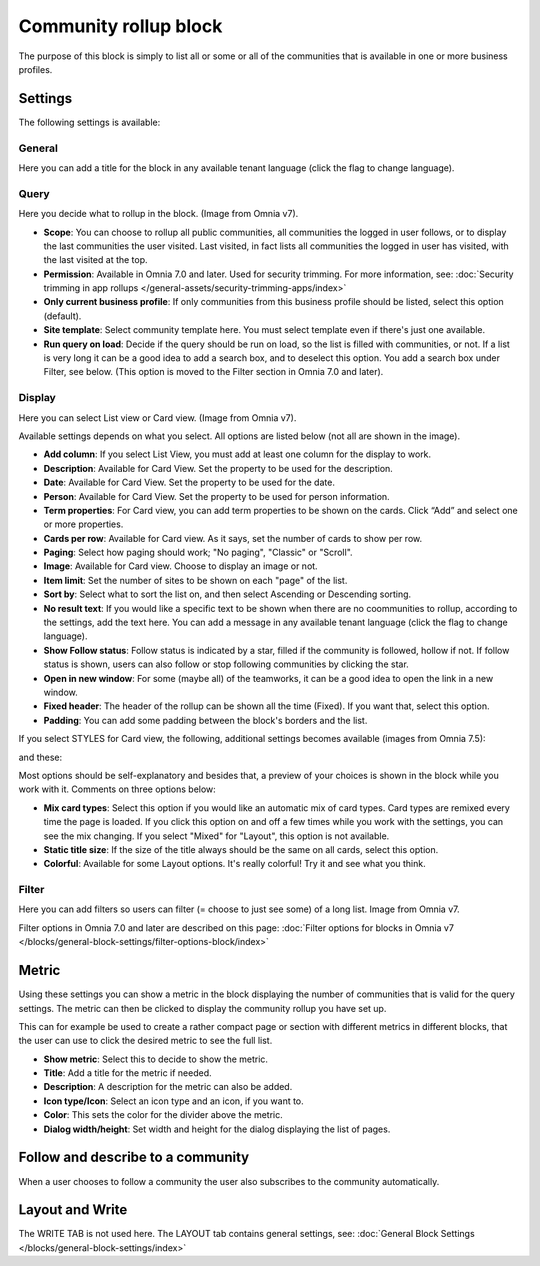 Community rollup block
=========================

The purpose of this block is simply to list all or some or all of the communities that is available in one or more business profiles.

Settings
*************
The following settings is available:

.. image:: community-rollup-settings-all-v7.png

General
---------
Here you can add a title for the block in any available tenant language (click the flag to change language).

.. image:: community-rollup-settings-general-v7.png

Query
-----------
Here you decide what to rollup in the block. (Image from Omnia v7).

.. image:: community-rollup-settings-query-v7.png

+ **Scope**: You can choose to rollup all public communities, all communities the logged in user follows, or to display the last communities the user visited. Last visited, in fact lists all communities the logged in user has visited, with the last visited at the top.
+ **Permission**: Available in Omnia 7.0 and later. Used for security trimming. For more information, see: :doc:`Security trimming in app rollups </general-assets/security-trimming-apps/index>`
+ **Only current business profile**: If only communities from this business profile should be listed, select this option (default).
+ **Site template**: Select community template here. You must select template even if there's just one available.
+ **Run query on load**: Decide if the query should be run on load, so the list is filled with communities, or not. If a list is very long it can be a good idea to add a search box, and to deselect this option. You add a search box under Filter, see below. (This option is moved to the Filter section in Omnia 7.0 and later).

Display
--------
Here you can select List view or Card view. (Image from Omnia v7).

.. image:: community-rollup-settings-display-v7.png

Available settings depends on what you select. All options are listed below (not all are shown in the image).

+ **Add column**: If you select List View, you must add at least one column for the display to work.
+ **Description**: Available for Card View. Set the property to be used for the description.
+ **Date**: Available for Card View. Set the property to be used for the date.
+ **Person**: Available for Card View. Set the property to be used for person information.
+ **Term properties**: For Card view, you can add term properties to be shown on the cards. Click “Add” and select one or more properties.
+ **Cards per row**: Available for Card view. As it says, set the number of cards to show per row.
+ **Paging**: Select how paging should work; "No paging", "Classic" or "Scroll".
+ **Image**: Available for Card view. Choose to display an image or not.
+ **Item limit**: Set the number of sites to be shown on each "page" of the list.
+ **Sort by**: Select what to sort the list on, and then select Ascending or Descending sorting.
+ **No result text**: If you would like a specific text to be shown when there are no coommunities to rollup, according to the settings, add the text here. You can add a message in any available tenant language (click the flag to change language).
+ **Show Follow status**: Follow status is indicated by a star, filled if the community is followed, hollow if not. If follow status is shown, users can also follow or stop following communities by clicking the star.
+ **Open in new window**: For some (maybe all) of the teamworks, it can be a good idea to open the link in a new window.
+ **Fixed header**: The header of the rollup can be shown all the time (Fixed). If you want that, select this option.
+ **Padding**: You can add some padding between the block's borders and the list.

If you select STYLES for Card view, the following, additional settings becomes available (images from Omnia 7.5):

.. image:: community-rollup-settings-display-styles-v75.png

and these:

.. image:: community-rollup-settings-display-styles-2-v75.png

Most options should be self-explanatory and besides that, a preview of your choices is shown in the block while you work with it. Comments on three options below:

+ **Mix card types**: Select this option if you would like an automatic mix of card types. Card types are remixed every time the page is loaded. If you click this option on and off a few times while you work with the settings, you can see the mix changing. If you select "Mixed" for "Layout", this option is not available.
+ **Static title size**: If the size of the title always should be the same on all cards, select this option.
+ **Colorful**: Available for some Layout options. It's really colorful! Try it and see what you think.

Filter
------------------
Here you can add filters so users can filter (= choose to just see some) of a long list. Image from Omnia v7.

.. image:: add-filter-communities-v7.png

Filter options in Omnia 7.0 and later are described on this page: :doc:`Filter options for blocks in Omnia v7 </blocks/general-block-settings/filter-options-block/index>`

Metric
*******
Using these settings you can show a metric in the block displaying the number of communities that is valid for the query settings. The metric can then be clicked to display the community rollup you have set up.

This can for example be used to create a rather compact page or section with different metrics in different blocks, that the user can use to click the desired metric to see the full list.

.. image:: community-rollup-metric.png

+ **Show metric**: Select this to decide to show the metric.
+ **Title**: Add a title for the metric if needed.
+ **Description**: A description for the metric can also be added.
+ **Icon type/Icon**: Select an icon type and an icon, if you want to.
+ **Color**: This sets the color for the divider above the metric. 
+ **Dialog width/height**: Set width and height for the dialog displaying the list of pages.

Follow and describe to a community
*************************************
When a user chooses to follow a community the user also subscribes to the community automatically.

Layout and Write
*********************
The WRITE TAB is not used here. The LAYOUT tab contains general settings, see: :doc:`General Block Settings </blocks/general-block-settings/index>`

